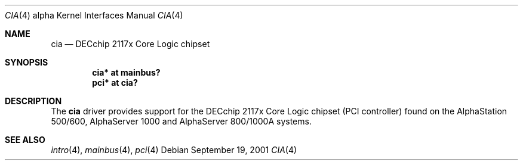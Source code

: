 .\"     $NetBSD: cia.4,v 1.2 2008/04/30 13:10:55 martin Exp $
.\"
.\" Copyright (c) 2001 The NetBSD Foundation, Inc.
.\" All rights reserved.
.\"
.\" This code is derived from software contributed to The NetBSD Foundation
.\" by Gregory McGarry.
.\"
.\" Redistribution and use in source and binary forms, with or without
.\" modification, are permitted provided that the following conditions
.\" are met:
.\" 1. Redistributions of source code must retain the above copyright
.\"    notice, this list of conditions and the following disclaimer.
.\" 2. Redistributions in binary form must reproduce the above copyright
.\"    notice, this list of conditions and the following disclaimer in the
.\"    documentation and/or other materials provided with the distribution.
.\"
.\" THIS SOFTWARE IS PROVIDED BY THE NETBSD FOUNDATION, INC. AND CONTRIBUTORS
.\" ``AS IS'' AND ANY EXPRESS OR IMPLIED WARRANTIES, INCLUDING, BUT NOT LIMITED
.\" TO, THE IMPLIED WARRANTIES OF MERCHANTABILITY AND FITNESS FOR A PARTICULAR
.\" PURPOSE ARE DISCLAIMED.  IN NO EVENT SHALL THE FOUNDATION OR CONTRIBUTORS
.\" BE LIABLE FOR ANY DIRECT, INDIRECT, INCIDENTAL, SPECIAL, EXEMPLARY, OR
.\" CONSEQUENTIAL DAMAGES (INCLUDING, BUT NOT LIMITED TO, PROCUREMENT OF
.\" SUBSTITUTE GOODS OR SERVICES; LOSS OF USE, DATA, OR PROFITS; OR BUSINESS
.\" INTERRUPTION) HOWEVER CAUSED AND ON ANY THEORY OF LIABILITY, WHETHER IN
.\" CONTRACT, STRICT LIABILITY, OR TORT (INCLUDING NEGLIGENCE OR OTHERWISE)
.\" ARISING IN ANY WAY OUT OF THE USE OF THIS SOFTWARE, EVEN IF ADVISED OF THE
.\" POSSIBILITY OF SUCH DAMAGE.
.\"
.Dd September 19, 2001
.Dt CIA 4 alpha
.Os
.Sh NAME
.Nm cia
.Nd
DECchip 2117x Core Logic chipset
.Sh SYNOPSIS
.Cd "cia* at mainbus?"
.Cd "pci* at cia?"
.Sh DESCRIPTION
The
.Nm
driver provides support for the DECchip 2117x Core Logic chipset (PCI
controller) found on the AlphaStation 500/600, AlphaServer 1000 and
AlphaServer 800/1000A systems.
.Sh SEE ALSO
.Xr intro 4 ,
.Xr mainbus 4 ,
.Xr pci 4

